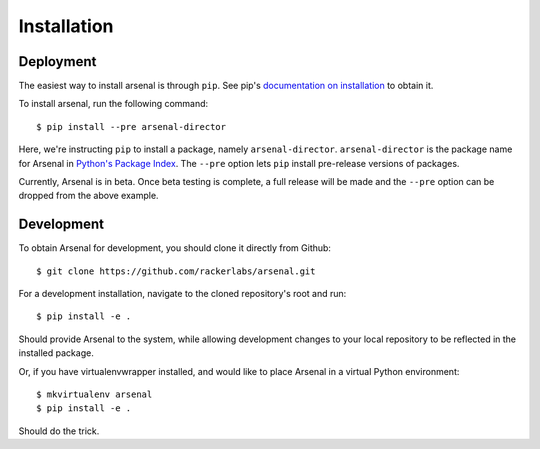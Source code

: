 ============
Installation
============

Deployment
----------

The easiest way to install arsenal is through ``pip``. See pip's 
`documentation on installation`_ to obtain it.

To install arsenal, run the following command::

   $ pip install --pre arsenal-director 

Here, we're instructing ``pip`` to install a package, namely 
``arsenal-director``. ``arsenal-director`` is the package name for Arsenal in 
`Python's Package Index`_. The ``--pre`` option lets ``pip`` install 
pre-release versions of packages. 

Currently, Arsenal is in beta. Once beta testing is complete, a full release 
will be made and the ``--pre`` option can be dropped from the above example.

Development
-----------

To obtain Arsenal for development, you should clone it directly from Github::

    $ git clone https://github.com/rackerlabs/arsenal.git

For a development installation, navigate to the cloned repository's root
and run::
    
    $ pip install -e .

Should provide Arsenal to the system, while allowing development changes to
your local repository to be reflected in the installed package.

Or, if you have virtualenvwrapper installed, and would like to place Arsenal 
in a virtual Python environment::

    $ mkvirtualenv arsenal
    $ pip install -e .

Should do the trick.

.. _documentation on installation: https://pip.readthedocs.org/en/latest/installing.html
.. _Python's Package Index: https://pypi.python.org/pypi
